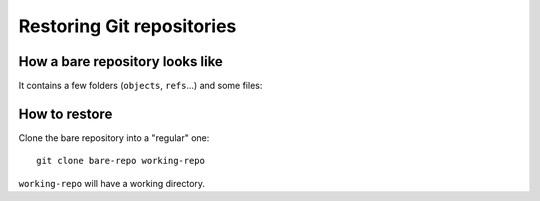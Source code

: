 Restoring Git repositories
==========================

How a bare repository looks like
--------------------------------

It contains a few folders (``objects``, ``refs``...) and some files:

.. image:: restore-git-folder.png


How to restore
--------------

Clone the bare repository into a "regular" one::

    git clone bare-repo working-repo

``working-repo`` will have a working directory.
